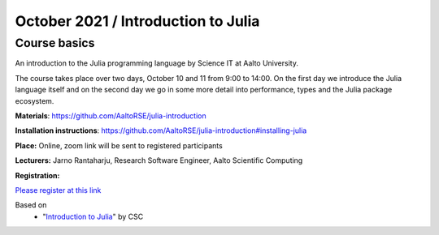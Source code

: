 ===================================
October 2021 / Introduction to Julia
===================================


Course basics
=============
An introduction to the Julia programming language by Science IT at Aalto University.

The course takes place over two days, October 10 and 11 from 9:00 to 14:00.
On the first day we introduce the Julia language itself and on the second day
we go in some more detail into performance, types and the Julia package ecosystem.

**Materials**: https://github.com/AaltoRSE/julia-introduction

**Installation instructions**: https://github.com/AaltoRSE/julia-introduction#installing-julia

**Place:** Online, zoom link will be sent to registered participants

**Lecturers:** Jarno Rantaharju, Research Software Engineer, Aalto Scientific Computing

**Registration:**

`Please register at this link <https://docs.google.com/forms/d/e/1FAIpQLScSJIjvAaNn8VCgw5-77mZYwEEG5RCKZDBn4Qa9QINuwdF-Ww/viewform?usp=sf_link>`__

Based on
 - "`Introduction to Julia <https://github.com/csc-training/julia-introduction>`__" by CSC